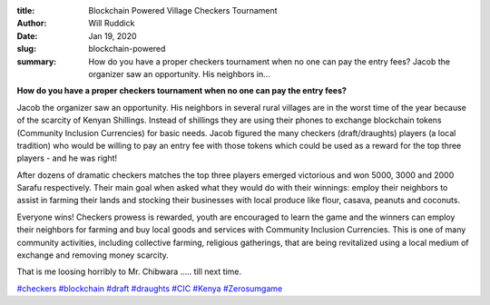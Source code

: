 :title: Blockchain Powered Village Checkers Tournament
:author: Will Ruddick
:date: Jan 19, 2020
:slug: blockchain-powered
 
:summary: How do you have a proper checkers tournament when no one can pay the entry fees? Jacob the organizer saw an opportunity. His neighbors in...
 



.. image:: images/blog/blockchain-powered1.webp



**How do you have a proper checkers tournament when no one can pay the entry fees?**



Jacob the organizer saw an opportunity. His neighbors in several rural villages are in the worst time of the year because of the scarcity of Kenyan Shillings. Instead of shillings they are using their phones to exchange blockchain tokens (Community Inclusion Currencies) for basic needs. Jacob figured the many checkers (draft/draughts) players (a local tradition) who would be willing to pay an entry fee with those tokens which could be used as a reward for the top three players - and he was right!


After dozens of dramatic checkers matches the top three players emerged victorious and won 5000, 3000 and 2000 Sarafu respectively. Their main goal when asked what they would do with their winnings: employ their neighbors to assist in farming their lands and stocking their businesses with local produce like flour, casava, peanuts and coconuts. 


Everyone wins! Checkers prowess is rewarded, youth are encouraged to learn the game and the winners can employ their neighbors for farming and buy local goods and services with Community Inclusion Currencies. This is one of many community activities, including collective farming, religious gatherings, that are being revitalized using a local medium of exchange and removing money scarcity. 



.. image:: images/blog/blockchain-powered51.webp



.. image:: images/blog/blockchain-powered68.webp



.. image:: images/blog/blockchain-powered79.webp



That is me loosing horribly to Mr. Chibwara  ..... till next time.




`#checkers <https://www.grassrootseconomics.org/blog/hashtags/checkers>`_		`#blockchain <https://www.grassrootseconomics.org/blog/hashtags/blockchain>`_	`#draft <https://www.grassrootseconomics.org/blog/hashtags/draft>`_		`#draughts <https://www.grassrootseconomics.org/blog/hashtags/draughts>`_	`#CIC <https://www.grassrootseconomics.org/blog/hashtags/CIC>`_		`#Kenya <https://www.grassrootseconomics.org/blog/hashtags/Kenya>`_		`#Zerosumgame <https://www.grassrootseconomics.org/blog/hashtags/Zerosumgame>`_




